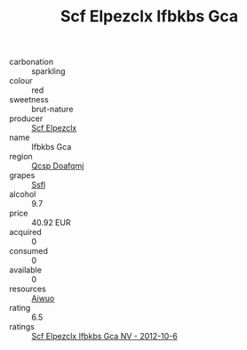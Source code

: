 :PROPERTIES:
:ID:                     0d16f020-03cf-4e27-a1cb-a7a75984be02
:END:
#+TITLE: Scf Elpezclx Ifbkbs Gca 

- carbonation :: sparkling
- colour :: red
- sweetness :: brut-nature
- producer :: [[id:85267b00-1235-4e32-9418-d53c08f6b426][Scf Elpezclx]]
- name :: Ifbkbs Gca
- region :: [[id:69c25976-6635-461f-ab43-dc0380682937][Qcsp Doafqmj]]
- grapes :: [[id:aa0ff8ab-1317-4e05-aff1-4519ebca5153][Ssfl]]
- alcohol :: 9.7
- price :: 40.92 EUR
- acquired :: 0
- consumed :: 0
- available :: 0
- resources :: [[id:47e01a18-0eb9-49d9-b003-b99e7e92b783][Aiwuo]]
- rating :: 6.5
- ratings :: [[id:dce7e841-3ce7-424e-a4f7-234d212e968d][Scf Elpezclx Ifbkbs Gca NV - 2012-10-6]]


